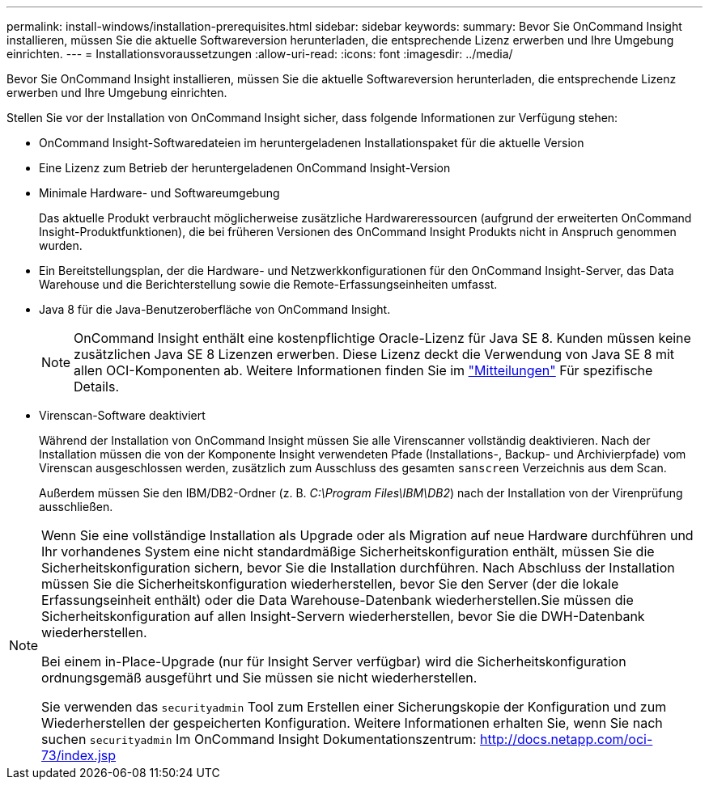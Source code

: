 ---
permalink: install-windows/installation-prerequisites.html 
sidebar: sidebar 
keywords:  
summary: Bevor Sie OnCommand Insight installieren, müssen Sie die aktuelle Softwareversion herunterladen, die entsprechende Lizenz erwerben und Ihre Umgebung einrichten. 
---
= Installationsvoraussetzungen
:allow-uri-read: 
:icons: font
:imagesdir: ../media/


[role="lead"]
Bevor Sie OnCommand Insight installieren, müssen Sie die aktuelle Softwareversion herunterladen, die entsprechende Lizenz erwerben und Ihre Umgebung einrichten.

Stellen Sie vor der Installation von OnCommand Insight sicher, dass folgende Informationen zur Verfügung stehen:

* OnCommand Insight-Softwaredateien im heruntergeladenen Installationspaket für die aktuelle Version
* Eine Lizenz zum Betrieb der heruntergeladenen OnCommand Insight-Version
* Minimale Hardware- und Softwareumgebung
+
Das aktuelle Produkt verbraucht möglicherweise zusätzliche Hardwareressourcen (aufgrund der erweiterten OnCommand Insight-Produktfunktionen), die bei früheren Versionen des OnCommand Insight Produkts nicht in Anspruch genommen wurden.

* Ein Bereitstellungsplan, der die Hardware- und Netzwerkkonfigurationen für den OnCommand Insight-Server, das Data Warehouse und die Berichterstellung sowie die Remote-Erfassungseinheiten umfasst.
* Java 8 für die Java-Benutzeroberfläche von OnCommand Insight.
+

NOTE: OnCommand Insight enthält eine kostenpflichtige Oracle-Lizenz für Java SE 8. Kunden müssen keine zusätzlichen Java SE 8 Lizenzen erwerben. Diese Lizenz deckt die Verwendung von Java SE 8 mit allen OCI-Komponenten ab. Weitere Informationen finden Sie im link:legal-notices.html["Mitteilungen"] Für spezifische Details.

* Virenscan-Software deaktiviert
+
Während der Installation von OnCommand Insight müssen Sie alle Virenscanner vollständig deaktivieren. Nach der Installation müssen die von der Komponente Insight verwendeten Pfade (Installations-, Backup- und Archivierpfade) vom Virenscan ausgeschlossen werden, zusätzlich zum Ausschluss des gesamten `sanscreen` Verzeichnis aus dem Scan.

+
Außerdem müssen Sie den IBM/DB2-Ordner (z. B. _C:\Program Files\IBM\DB2_) nach der Installation von der Virenprüfung ausschließen.



[NOTE]
====
Wenn Sie eine vollständige Installation als Upgrade oder als Migration auf neue Hardware durchführen und Ihr vorhandenes System eine nicht standardmäßige Sicherheitskonfiguration enthält, müssen Sie die Sicherheitskonfiguration sichern, bevor Sie die Installation durchführen. Nach Abschluss der Installation müssen Sie die Sicherheitskonfiguration wiederherstellen, bevor Sie den Server (der die lokale Erfassungseinheit enthält) oder die Data Warehouse-Datenbank wiederherstellen.Sie müssen die Sicherheitskonfiguration auf allen Insight-Servern wiederherstellen, bevor Sie die DWH-Datenbank wiederherstellen.

Bei einem in-Place-Upgrade (nur für Insight Server verfügbar) wird die Sicherheitskonfiguration ordnungsgemäß ausgeführt und Sie müssen sie nicht wiederherstellen.

Sie verwenden das `securityadmin` Tool zum Erstellen einer Sicherungskopie der Konfiguration und zum Wiederherstellen der gespeicherten Konfiguration. Weitere Informationen erhalten Sie, wenn Sie nach suchen `securityadmin` Im OnCommand Insight Dokumentationszentrum: http://docs.netapp.com/oci-73/index.jsp[]

====